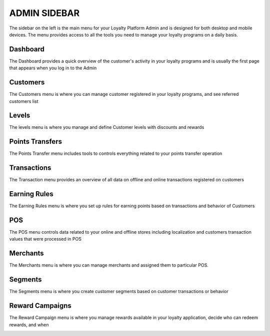 .. index::
   single: admin_sidebar

ADMIN SIDEBAR
=============

The sidebar on the left is the main menu for your Loyalty Platform Admin and is designed for both desktop and mobile devices. The menu provides access to all the tools you need to manage your loyalty programs on a daily basis.

Dashboard
'''''''''
The Dashboard provides a quick overview of the customer's activity in your loyalty programs and is usually the first page that appears when you log in to the Admin

.. image:: /_images/dashboard.png
   :alt:   Dashboard

   
Customers
'''''''''
The Customers menu is where you can manage customer registered in your loyalty programs, and see referred customers list

.. image:: /_images/customers.png
   :alt:   Customers

   
Levels
''''''
The levels menu is where you manage and define Customer levels with discounts and rewards

.. image:: /_images/levels.png
   :alt:   Levels

   
Points Transfers
''''''''''''''''
The Points Transfer menu includes tools to controls everything related to your points transfer operation


.. image:: /_images/transfer.png
   :alt:   transfers

   
Transactions
''''''''''''
The Transaction menu provides an overview of all data on offline and online transactions registered on customers

.. image:: /_images/transactions.png
   :alt:   Transactions
   
   
Earning Rules
'''''''''''''
The Earning Rules menu is where you set up rules for earning points based on transactions and behavior of Customers

.. image:: /_images/rules.png
   :alt:   Earning rules
   
   
POS
'''
The POS menu controls data related to your online and offline stores including localization and customers transaction values that were processed in POS

.. image:: /_images/all_pos.png
   :alt:   POS
   

Merchants
'''''''''
The Merchants menu is where you can manage merchants and assigned them to particular POS.

.. image:: /_images/merchant.png
   :alt:   Merchants
   

Segments
''''''''
The Segments menu is where you create customer segments based on customer transactions or behavior

.. image:: /_images/segment.png
   :alt:   Segment
   
   
Reward Campaigns
''''''''''''''''
The Reward Campaign menu is where you manage rewards available in your loyalty application, decide who can redeem rewards, and when

.. image:: /_images/reward.png
   :alt:   Rewards
